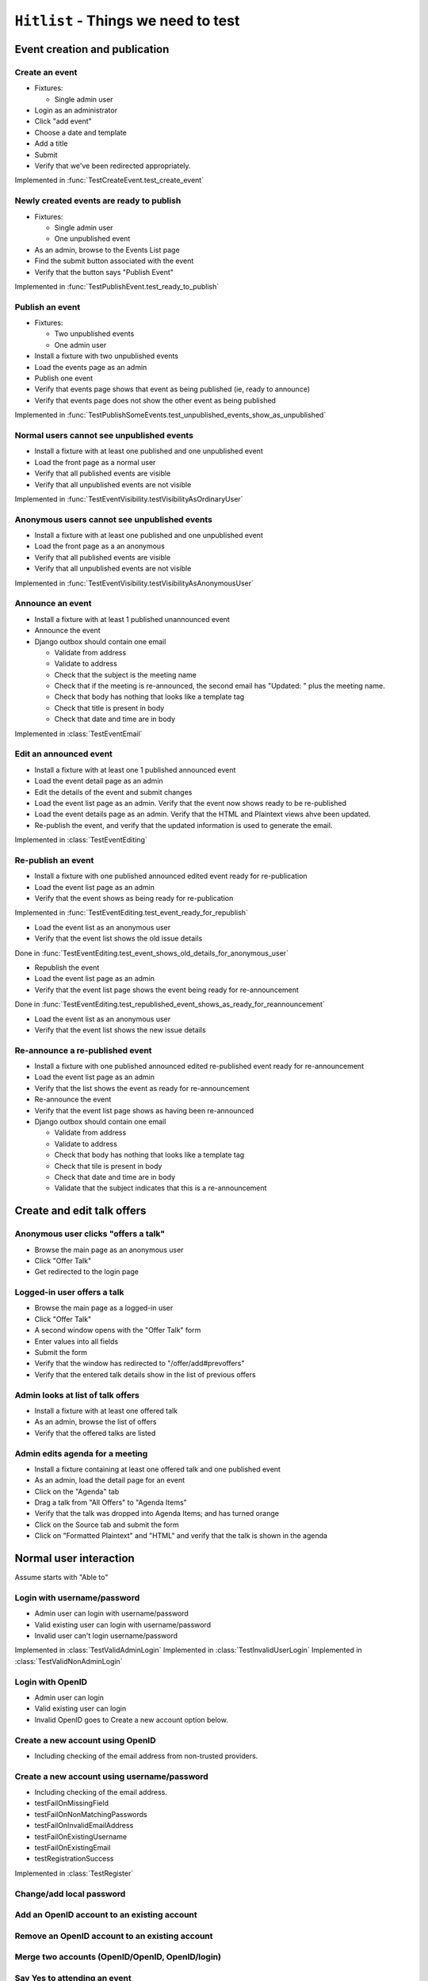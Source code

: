 ``Hitlist`` - Things we need to test
====================================


Event creation and publication
------------------------------

Create an event
^^^^^^^^^^^^^^^

* Fixtures:

  * Single admin user

* Login as an administrator
* Click "add event"
* Choose a date and template
* Add a title
* Submit
* Verify that we've been redirected appropriately.

.. py:currentmodule:: usergroup.django_tests.event_manipulation_test

Implemented in :func:`TestCreateEvent.test_create_event`

Newly created events are ready to publish
^^^^^^^^^^^^^^^^^^^^^^^^^^^^^^^^^^^^^^^^^

* Fixtures:

  * Single admin user
  * One unpublished event

* As an admin, browse to the Events List page
* Find the submit button associated with the event
* Verify that the button says "Publish Event"

Implemented in :func:`TestPublishEvent.test_ready_to_publish`

Publish an event
^^^^^^^^^^^^^^^^

* Fixtures:

  * Two unpublished events
  * One admin user

* Install a fixture with two unpublished events
* Load the events page as an admin
* Publish one event
* Verify that events page shows that event as being published (ie, ready to announce)
* Verify that events page does not show the other event as being published

Implemented in :func:`TestPublishSomeEvents.test_unpublished_events_show_as_unpublished`

Normal users cannot see unpublished events
^^^^^^^^^^^^^^^^^^^^^^^^^^^^^^^^^^^^^^^^^^

* Install a fixture with at least one published and one unpublished event
* Load the front page as a normal user
* Verify that all published events are visible
* Verify that all unpublished events are not visible

Implemented in :func:`TestEventVisibility.testVisibilityAsOrdinaryUser`

Anonymous users cannot see unpublished events
^^^^^^^^^^^^^^^^^^^^^^^^^^^^^^^^^^^^^^^^^^^^^

* Install a fixture with at least one published and one unpublished event
* Load the front page as a an anonymous
* Verify that all published events are visible
* Verify that all unpublished events are not visible


Implemented in :func:`TestEventVisibility.testVisibilityAsAnonymousUser`

Announce an event
^^^^^^^^^^^^^^^^^

* Install a fixture with at least 1 published unannounced event
* Announce the event
* Django outbox should contain one email

  * Validate from address
  * Validate to address
  * Check that the subject is the meeting name
  * Check that if the meeting is re-announced, the second email has "Updated: "
    plus the meeting name.
  * Check that body has nothing that looks like a template tag
  * Check that title is present in body
  * Check that date and time are in body

Implemented in :class:`TestEventEmail`

Edit an announced event
^^^^^^^^^^^^^^^^^^^^^^^

* Install a fixture with at least one 1 published announced event
* Load the event detail page as an admin
* Edit the details of the event and submit changes
* Load the event list page as an admin. Verify that the event now shows ready
  to be re-published
* Load the event details page as an admin. Verify that the HTML and Plaintext
  views ahve been updated.
* Re-publish the event, and verify that the updated information is used to
  generate the email.

Implemented in :class:`TestEventEditing`

Re-publish an event
^^^^^^^^^^^^^^^^^^^

* Install a fixture with one published announced edited event ready for re-publication
* Load the event list page as an admin
* Verify that the event shows as being ready for re-publication

Implemented in :func:`TestEventEditing.test_event_ready_for_republish`

* Load the event list as an anonymous user
* Verify that the event list shows the old issue details

Done in :func:`TestEventEditing.test_event_shows_old_details_for_anonymous_user`

* Republish the event
* Load the event list page as an admin
* Verify that the event list page shows the event being ready for re-announcement

Done in :func:`TestEventEditing.test_republished_event_shows_as_ready_for_reannouncement`

* Load the event list as an anonymous user
* Verify that the event list shows the new issue details

Re-announce a re-published event
^^^^^^^^^^^^^^^^^^^^^^^^^^^^^^^^

* Install a fixture with one published announced edited re-published event ready for re-announcement
* Load the event list page as an admin
* Verify that the list shows the event as ready for re-announcement
* Re-announce the event
* Verify that the event list page shows as having been re-announced
* Django outbox should contain one email

  * Validate from address
  * Validate to address
  * Check that body has nothing that looks like a template tag
  * Check that tile is present in body
  * Check that date and time are in body
  * Validate that the subject indicates that this is a re-announcement


Create and edit talk offers
---------------------------

Anonymous user clicks "offers a talk"
^^^^^^^^^^^^^^^^^^^^^^^^^^^^^^^^^^^^^

* Browse the main page as an anonymous user
* Click "Offer Talk"
* Get redirected to the login page

Logged-in user offers a talk
^^^^^^^^^^^^^^^^^^^^^^^^^^^^

* Browse the main page as a logged-in user
* Click "Offer Talk"
* A second window opens with the "Offer Talk" form
* Enter values into all fields
* Submit the form
* Verify that the window has redirected to "/offer/add#prevoffers"
* Verify that the entered talk details show in the list of previous offers

Admin looks at list of talk offers
^^^^^^^^^^^^^^^^^^^^^^^^^^^^^^^^^^

* Install a fixture with at least one offered talk
* As an admin, browse the list of offers
* Verify that the offered talks are listed

Admin edits agenda for a meeting
^^^^^^^^^^^^^^^^^^^^^^^^^^^^^^^^

* Install a fixture containing at least one offered talk and one published event
* As an admin, load the detail page for an event
* Click on the "Agenda" tab
* Drag a talk from "All Offers" to "Agenda Items"
* Verify that the talk was dropped into Agenda Items; and has turned orange
* Click on the Source tab and submit the form
* Click on "Formatted Plaintext" and "HTML" and verify that the talk is shown in the agenda


Normal user interaction
------------------------------

Assume starts with "Able to"


Login with username/password
^^^^^^^^^^^^^^^^^^^^^^^^^^^^^^^^
* Admin user can login with username/password
* Valid existing user can login with username/password
* Invalid user can't login username/password

Implemented in :class:`TestValidAdminLogin`
Implemented in :class:`TestInvalidUserLogin`
Implemented in :class:`TestValidNonAdminLogin`

Login with OpenID
^^^^^^^^^^^^^^^^^^^^^^^^^^^^^^^^
* Admin user can login
* Valid existing user can login
* Invalid OpenID goes to Create a new account option below.


Create a new account using OpenID
^^^^^^^^^^^^^^^^^^^^^^^^^^^^^^^^
* Including checking of the email address from non-trusted providers.


Create a new account using username/password
^^^^^^^^^^^^^^^^^^^^^^^^^^^^^^^^
* Including checking of the email address.

* testFailOnMissingField
* testFailOnNonMatchingPasswords
* testFailOnInvalidEmailAddress
* testFailOnExistingUsername
* testFailOnExistingEmail
* testRegistrationSuccess

Implemented in :class:`TestRegister`


Change/add local password
^^^^^^^^^^^^^^^^^^^^^^^^^^^^^


Add an OpenID account to an existing account
^^^^^^^^^^^^^^^^^^^^^^^^^^^^^


Remove an OpenID account to an existing account
^^^^^^^^^^^^^^^^^^^^^^^^^^^^^


Merge two accounts (OpenID/OpenID, OpenID/login)
^^^^^^^^^^^^^^^^^^^^^^^^^^^^^


Say Yes to attending an event
^^^^^^^^^^^^^^^^^^^^^^^^^^^^^


Say No to attending an event
^^^^^^^^^^^^^^^^^^^^^^^^^^^^^


Bring friends to attending an event
^^^^^^^^^^^^^^^^^^^^^^^^^^^^^


get to via links
^^^^^^^^^^^^^^^^^^^^^^^^^^^^^
* map
* webirc on freenode
* mailing list
* calendar


--------------------------------------------------------

"quick tweet" about attending an event
^^^^^^^^^^^^^^^^^^^^^^^^^^^^^

"quick facebook post" about attending an event
^^^^^^^^^^^^^^^^^^^^^^^^^^^^^

to sign up to the mailing list
^^^^^^^^^^^^^^^^^^^^^^^^^^^^^






